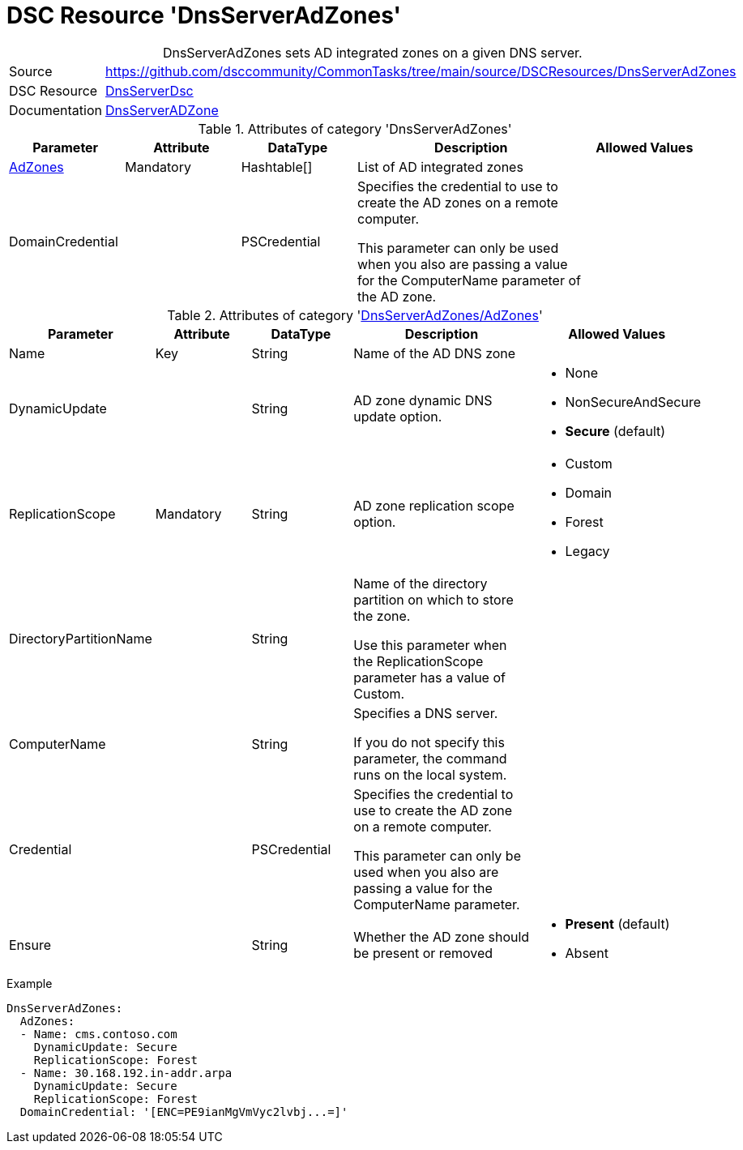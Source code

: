 // CommonTasks YAML Reference: DnsServerAdZones
// ============================================

:YmlCategory: DnsServerAdZones


[[dscyml_dnsserveradzones, {YmlCategory}]]
= DSC Resource 'DnsServerAdZones'
// didn't work in production: = DSC Resource '{YmlCategory}'


[[dscyml_dnsserveradzones_abstract]]
.{YmlCategory} sets AD integrated zones on a given DNS server.


[cols="1,3a" options="autowidth" caption=]
|===
| Source         | https://github.com/dsccommunity/CommonTasks/tree/main/source/DSCResources/DnsServerAdZones
| DSC Resource   | https://github.com/dsccommunity/DnsServerDsc[DnsServerDsc]
| Documentation  | https://github.com/dsccommunity/DnsServerDsc/wiki/DnsServerADZone[DnsServerADZone]
|===


.Attributes of category '{YmlCategory}'
[cols="1,1,1,2a,1a" options="header"]
|===
| Parameter
| Attribute
| DataType
| Description
| Allowed Values

| [[dscyml_dnsserveradzones_adzones, {YmlCategory}/AdZones]]<<dscyml_dnsserveradzones_adzones_details, AdZones>>
| Mandatory
| Hashtable[]
| List of AD integrated zones
|

| DomainCredential
|
| PSCredential
| Specifies the credential to use to create the AD zones on a remote computer.

This parameter can only be used when you also are passing a value for the ComputerName parameter of the AD zone.
|

|===


[[dscyml_dnsserveradzones_adzones_details]]
.Attributes of category '<<dscyml_dnsserveradzones_adzones>>'
[cols="1,1,1,2a,1a" options="header"]
|===
| Parameter
| Attribute
| DataType
| Description
| Allowed Values

| Name
| Key
| String
| Name of the AD DNS zone
|

| DynamicUpdate
|
| String
| AD zone dynamic DNS update option. 
| - None
  - NonSecureAndSecure
  - *Secure* (default)

| ReplicationScope
| Mandatory
| String
| AD zone replication scope option.
| - Custom
  - Domain
  - Forest
  - Legacy

| DirectoryPartitionName
|
| String
| Name of the directory partition on which to store the zone.

Use this parameter when the ReplicationScope parameter has a value of Custom.
|

| ComputerName
|
| String
| Specifies a DNS server.

If you do not specify this parameter, the command runs on the local system.
|

| Credential
|
| PSCredential
| Specifies the credential to use to create the AD zone on a remote computer.

This parameter can only be used when you also are passing a value for the ComputerName parameter.
|

| Ensure
|
| String
| Whether the AD zone should be present or removed
| - *Present* (default)
  - Absent

|===


.Example
[source, yaml]
----
DnsServerAdZones:
  AdZones:
  - Name: cms.contoso.com
    DynamicUpdate: Secure
    ReplicationScope: Forest
  - Name: 30.168.192.in-addr.arpa
    DynamicUpdate: Secure
    ReplicationScope: Forest
  DomainCredential: '[ENC=PE9ianMgVmVyc2lvbj...=]'
----
